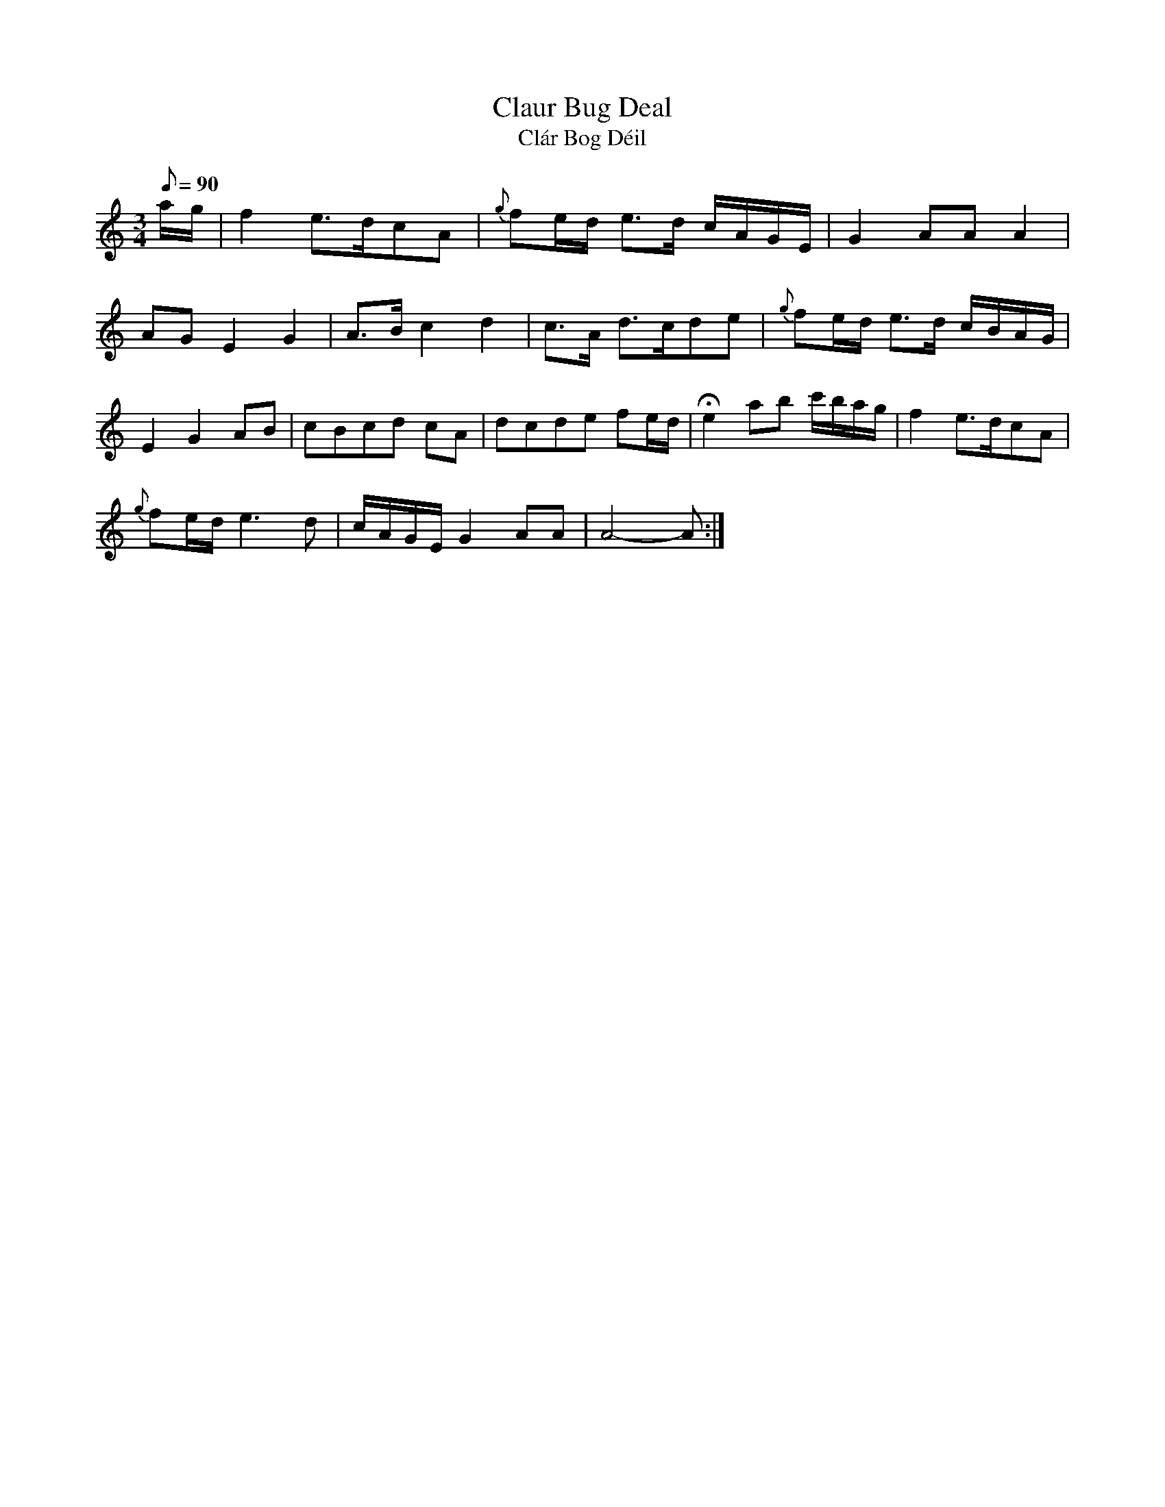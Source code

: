 X:302
T: Claur Bug Deal
T: Cl\'ar Bog D\'eil
N: O'Farrell's Pocket Companion v.4 (Sky ed. p.135)
N: "Irish"
M: 3/4
L: 1/8
R: blank
Q: 90
K: Am
a/g/| f2 e>dcA| {g}fe/d/ e>d c/A/G/E/| G2 AA A2|
AG E2 G2| A>B c2 d2| c>A d>cde| {g}fe/d/ e>d c/B/A/G/|
E2G2 AB| cBcd cA| dcde fe/d/| He2 ab c'/b/a/g/| f2 e>dcA|
{g}fe/d/ e3d| c/A/G/E/ G2 AA| A4-A :|
